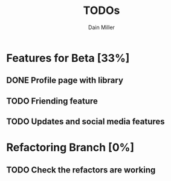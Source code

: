 #+TITLE: TODOs
#+AUTHOR: Dain Miller

* Features for Beta [33%]
** DONE Profile page with library
** TODO Friending feature
** TODO Updates and social media features
   

* Refactoring Branch [0%]
** TODO Check the refactors are working
